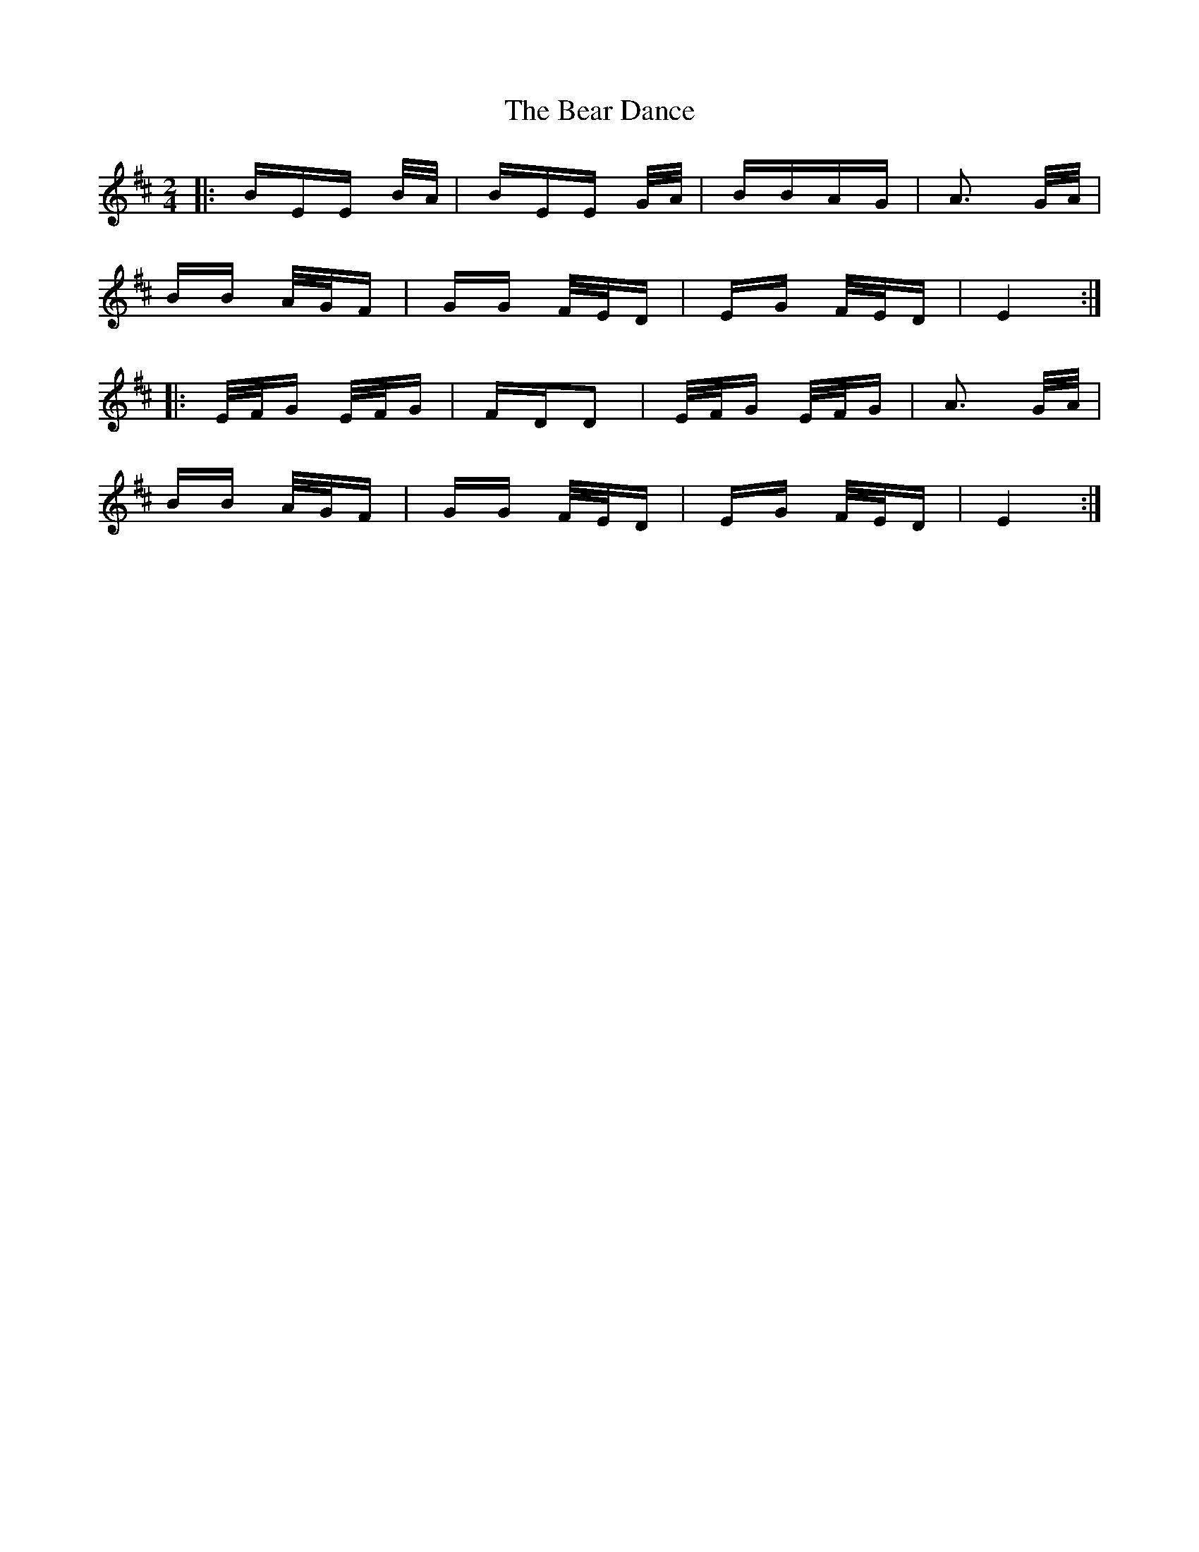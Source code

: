 X: 3072
T: Bear Dance, The
R: polka
M: 2/4
K: Dmajor
|:BEE B/A/|BEE G/A/|BBAG|A3 G/A/|
BB A/G/F|GG F/E/D|EG F/E/D|E4:|
|:E/F/G E/F/G|FDD2|E/F/G E/F/G|A3 G/A/|
BB A/G/F|GG F/E/D|EG F/E/D|E4:|

